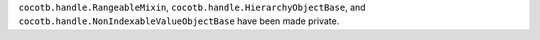 ``cocotb.handle.RangeableMixin``, ``cocotb.handle.HierarchyObjectBase``, and ``cocotb.handle.NonIndexableValueObjectBase`` have been made private.
